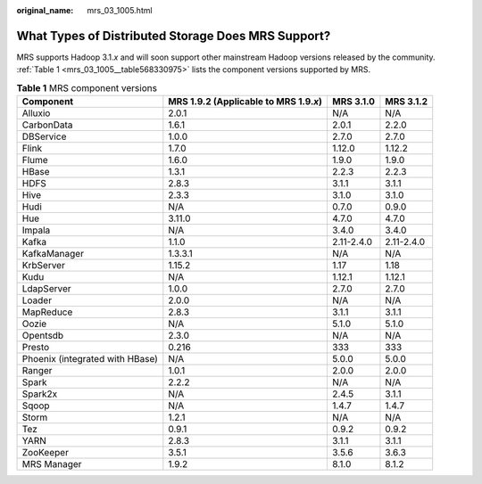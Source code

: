 :original_name: mrs_03_1005.html

.. _mrs_03_1005:

What Types of Distributed Storage Does MRS Support?
===================================================

MRS supports Hadoop 3.1.\ *x* and will soon support other mainstream Hadoop versions released by the community. :ref:`Table 1 <mrs_03_1005__table568330975>` lists the component versions supported by MRS.

.. _mrs_03_1005__table568330975:

.. table:: **Table 1** MRS component versions

   +---------------------------------+-----------------------------------------+------------+------------+
   | Component                       | MRS 1.9.2 (Applicable to MRS 1.9.\ *x*) | MRS 3.1.0  | MRS 3.1.2  |
   +=================================+=========================================+============+============+
   | Alluxio                         | 2.0.1                                   | N/A        | N/A        |
   +---------------------------------+-----------------------------------------+------------+------------+
   | CarbonData                      | 1.6.1                                   | 2.0.1      | 2.2.0      |
   +---------------------------------+-----------------------------------------+------------+------------+
   | DBService                       | 1.0.0                                   | 2.7.0      | 2.7.0      |
   +---------------------------------+-----------------------------------------+------------+------------+
   | Flink                           | 1.7.0                                   | 1.12.0     | 1.12.2     |
   +---------------------------------+-----------------------------------------+------------+------------+
   | Flume                           | 1.6.0                                   | 1.9.0      | 1.9.0      |
   +---------------------------------+-----------------------------------------+------------+------------+
   | HBase                           | 1.3.1                                   | 2.2.3      | 2.2.3      |
   +---------------------------------+-----------------------------------------+------------+------------+
   | HDFS                            | 2.8.3                                   | 3.1.1      | 3.1.1      |
   +---------------------------------+-----------------------------------------+------------+------------+
   | Hive                            | 2.3.3                                   | 3.1.0      | 3.1.0      |
   +---------------------------------+-----------------------------------------+------------+------------+
   | Hudi                            | N/A                                     | 0.7.0      | 0.9.0      |
   +---------------------------------+-----------------------------------------+------------+------------+
   | Hue                             | 3.11.0                                  | 4.7.0      | 4.7.0      |
   +---------------------------------+-----------------------------------------+------------+------------+
   | Impala                          | N/A                                     | 3.4.0      | 3.4.0      |
   +---------------------------------+-----------------------------------------+------------+------------+
   | Kafka                           | 1.1.0                                   | 2.11-2.4.0 | 2.11-2.4.0 |
   +---------------------------------+-----------------------------------------+------------+------------+
   | KafkaManager                    | 1.3.3.1                                 | N/A        | N/A        |
   +---------------------------------+-----------------------------------------+------------+------------+
   | KrbServer                       | 1.15.2                                  | 1.17       | 1.18       |
   +---------------------------------+-----------------------------------------+------------+------------+
   | Kudu                            | N/A                                     | 1.12.1     | 1.12.1     |
   +---------------------------------+-----------------------------------------+------------+------------+
   | LdapServer                      | 1.0.0                                   | 2.7.0      | 2.7.0      |
   +---------------------------------+-----------------------------------------+------------+------------+
   | Loader                          | 2.0.0                                   | N/A        | N/A        |
   +---------------------------------+-----------------------------------------+------------+------------+
   | MapReduce                       | 2.8.3                                   | 3.1.1      | 3.1.1      |
   +---------------------------------+-----------------------------------------+------------+------------+
   | Oozie                           | N/A                                     | 5.1.0      | 5.1.0      |
   +---------------------------------+-----------------------------------------+------------+------------+
   | Opentsdb                        | 2.3.0                                   | N/A        | N/A        |
   +---------------------------------+-----------------------------------------+------------+------------+
   | Presto                          | 0.216                                   | 333        | 333        |
   +---------------------------------+-----------------------------------------+------------+------------+
   | Phoenix (integrated with HBase) | N/A                                     | 5.0.0      | 5.0.0      |
   +---------------------------------+-----------------------------------------+------------+------------+
   | Ranger                          | 1.0.1                                   | 2.0.0      | 2.0.0      |
   +---------------------------------+-----------------------------------------+------------+------------+
   | Spark                           | 2.2.2                                   | N/A        | N/A        |
   +---------------------------------+-----------------------------------------+------------+------------+
   | Spark2x                         | N/A                                     | 2.4.5      | 3.1.1      |
   +---------------------------------+-----------------------------------------+------------+------------+
   | Sqoop                           | N/A                                     | 1.4.7      | 1.4.7      |
   +---------------------------------+-----------------------------------------+------------+------------+
   | Storm                           | 1.2.1                                   | N/A        | N/A        |
   +---------------------------------+-----------------------------------------+------------+------------+
   | Tez                             | 0.9.1                                   | 0.9.2      | 0.9.2      |
   +---------------------------------+-----------------------------------------+------------+------------+
   | YARN                            | 2.8.3                                   | 3.1.1      | 3.1.1      |
   +---------------------------------+-----------------------------------------+------------+------------+
   | ZooKeeper                       | 3.5.1                                   | 3.5.6      | 3.6.3      |
   +---------------------------------+-----------------------------------------+------------+------------+
   | MRS Manager                     | 1.9.2                                   | 8.1.0      | 8.1.2      |
   +---------------------------------+-----------------------------------------+------------+------------+
